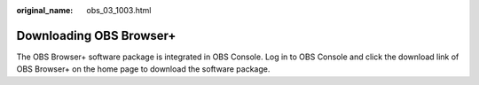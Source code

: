 :original_name: obs_03_1003.html

.. _obs_03_1003:

Downloading OBS Browser+
========================

The OBS Browser+ software package is integrated in OBS Console. Log in to OBS Console and click the download link of OBS Browser+ on the home page to download the software package.
